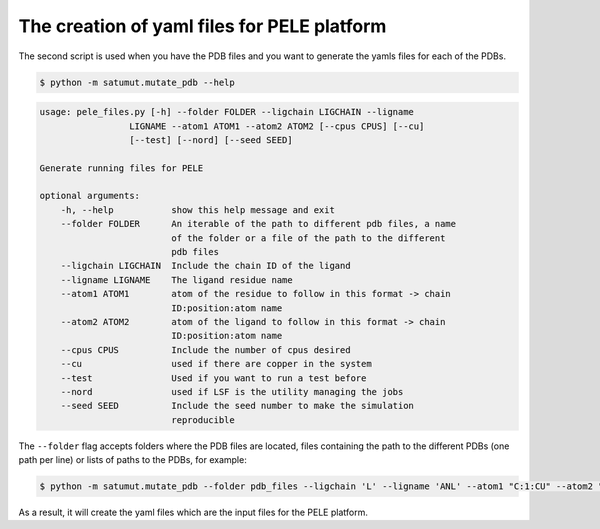 The creation of yaml files for PELE platform
**********************************************
The second script is used when you have the PDB files and you want to generate the yamls files for each of the PDBs.

.. code-block:: bash

    $ python -m satumut.mutate_pdb --help

.. code-block:: bash

    usage: pele_files.py [-h] --folder FOLDER --ligchain LIGCHAIN --ligname
                     LIGNAME --atom1 ATOM1 --atom2 ATOM2 [--cpus CPUS] [--cu]
                     [--test] [--nord] [--seed SEED]

    Generate running files for PELE

    optional arguments:
        -h, --help           show this help message and exit
        --folder FOLDER      An iterable of the path to different pdb files, a name
                             of the folder or a file of the path to the different
                             pdb files
        --ligchain LIGCHAIN  Include the chain ID of the ligand
        --ligname LIGNAME    The ligand residue name
        --atom1 ATOM1        atom of the residue to follow in this format -> chain
                             ID:position:atom name
        --atom2 ATOM2        atom of the ligand to follow in this format -> chain
                             ID:position:atom name
        --cpus CPUS          Include the number of cpus desired
        --cu                 used if there are copper in the system
        --test               Used if you want to run a test before
        --nord               used if LSF is the utility managing the jobs
        --seed SEED          Include the seed number to make the simulation
                             reproducible
                             
The ``--folder`` flag accepts folders where the PDB files are located, files containing the path to the different PDBs (one path per line) or lists of paths to the PDBs, for example:

.. code-block:: bash

    $ python -m satumut.mutate_pdb --folder pdb_files --ligchain 'L' --ligname 'ANL' --atom1 "C:1:CU" --atom2 "L:1:N1" --cu --test
    
As a result, it will create the yaml files which are the input files for the PELE platform. 

